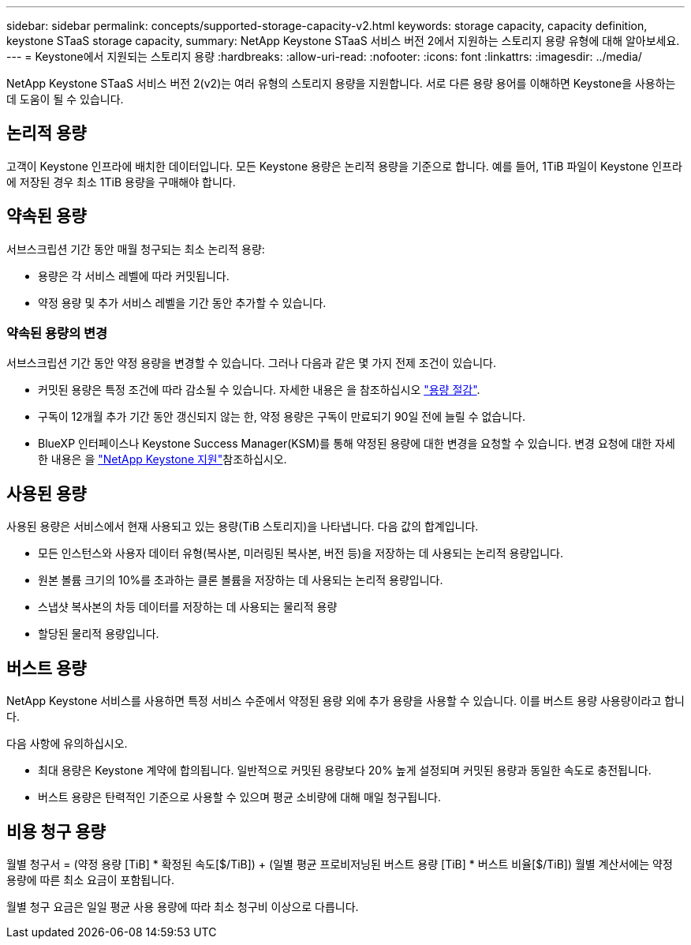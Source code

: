 ---
sidebar: sidebar 
permalink: concepts/supported-storage-capacity-v2.html 
keywords: storage capacity, capacity definition, keystone STaaS storage capacity, 
summary: NetApp Keystone STaaS 서비스 버전 2에서 지원하는 스토리지 용량 유형에 대해 알아보세요. 
---
= Keystone에서 지원되는 스토리지 용량
:hardbreaks:
:allow-uri-read: 
:nofooter: 
:icons: font
:linkattrs: 
:imagesdir: ../media/


[role="lead"]
NetApp Keystone STaaS 서비스 버전 2(v2)는 여러 유형의 스토리지 용량을 지원합니다. 서로 다른 용량 용어를 이해하면 Keystone을 사용하는 데 도움이 될 수 있습니다.



== 논리적 용량

고객이 Keystone 인프라에 배치한 데이터입니다. 모든 Keystone 용량은 논리적 용량을 기준으로 합니다. 예를 들어, 1TiB 파일이 Keystone 인프라에 저장된 경우 최소 1TiB 용량을 구매해야 합니다.



== 약속된 용량

서브스크립션 기간 동안 매월 청구되는 최소 논리적 용량:

* 용량은 각 서비스 레벨에 따라 커밋됩니다.
* 약정 용량 및 추가 서비스 레벨을 기간 동안 추가할 수 있습니다.




=== 약속된 용량의 변경

서브스크립션 기간 동안 약정 용량을 변경할 수 있습니다. 그러나 다음과 같은 몇 가지 전제 조건이 있습니다.

* 커밋된 용량은 특정 조건에 따라 감소될 수 있습니다. 자세한 내용은 을 참조하십시오 link:../concepts/capacity-requirements.html["용량 절감"].
* 구독이 12개월 추가 기간 동안 갱신되지 않는 한, 약정 용량은 구독이 만료되기 90일 전에 늘릴 수 없습니다.
* BlueXP 인터페이스나 Keystone Success Manager(KSM)를 통해 약정된 용량에 대한 변경을 요청할 수 있습니다. 변경 요청에 대한 자세한 내용은 을 link:../concepts/gssc.html["NetApp Keystone 지원"]참조하십시오.




== 사용된 용량

사용된 용량은 서비스에서 현재 사용되고 있는 용량(TiB 스토리지)을 나타냅니다. 다음 값의 합계입니다.

* 모든 인스턴스와 사용자 데이터 유형(복사본, 미러링된 복사본, 버전 등)을 저장하는 데 사용되는 논리적 용량입니다.
* 원본 볼륨 크기의 10%를 초과하는 클론 볼륨을 저장하는 데 사용되는 논리적 용량입니다.
* 스냅샷 복사본의 차등 데이터를 저장하는 데 사용되는 물리적 용량
* 할당된 물리적 용량입니다.




== 버스트 용량

NetApp Keystone 서비스를 사용하면 특정 서비스 수준에서 약정된 용량 외에 추가 용량을 사용할 수 있습니다. 이를 버스트 용량 사용량이라고 합니다.

다음 사항에 유의하십시오.

* 최대 용량은 Keystone 계약에 합의됩니다. 일반적으로 커밋된 용량보다 20% 높게 설정되며 커밋된 용량과 동일한 속도로 충전됩니다.
* 버스트 용량은 탄력적인 기준으로 사용할 수 있으며 평균 소비량에 대해 매일 청구됩니다.




== 비용 청구 용량

월별 청구서 = (약정 용량 [TiB] * 확정된 속도[$/TiB]) + (일별 평균 프로비저닝된 버스트 용량 [TiB] * 버스트 비율[$/TiB]) 월별 계산서에는 약정 용량에 따른 최소 요금이 포함됩니다.

월별 청구 요금은 일일 평균 사용 용량에 따라 최소 청구비 이상으로 다릅니다.
